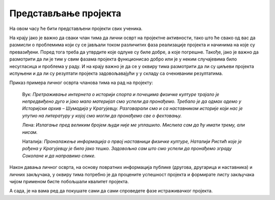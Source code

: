 Представљање пројекта
======================

На овом часу ће бити представљени пројекти свих ученика. 

На крају јако је важно да сваки члан тима да лични осврт на пројектне активности, тако што ће свако од вас да размисли о проблемима који су се јављали током различитих фаза реализације пројекта и начинима на које су превазиђени. Поред тога треба да утврдите које одлуке су биле добре, а које погрешне. Такође, јако је важно да размотрити да ли је тим у свим фазама пројекта функционисао добро или је у неким случајевима било несугласица и проблема у раду. И на крају важно је да се у оквиру тима размотрити да ли су циљеви пројекта испуњени и да ли су резултати пројекта задовољавајући у у складу са очекиваним резултатима. 

Приказ примера личног осврта чланова тима на рад на пројекту: 

    Вук: *Претраживање интернета о историји спорта и почецима физичке културе трајало је непредвиђено дуго и јако мало материјал смо успели да пронађемо. Требало је да одмах одемо у Историјски архив – Шумадија у Крагујевцу. Разговарали смо и са наставником историје који нас је упутио на литературу у којој смо могли да пронађемо све о фехтовању.*

    Лена: *Излагање пред великим бројем људи није ме уплашило. Мислила сам да ћу имати трему, али нисам.*

    Наталија: *Проналажење информација о првој наставници физичке културе, Наталији Ристић које је рођена у Крагујевцу је било јако тешко. Задовољна сам што смо успели да пронађемо зграду Соколане и да направимо слике.* 

Након давања личног осврта, на основу повратних информација публике (другова, другарица и наставника) и личних закључака, у оквиру тима потребно је да процените успешност пројекта и формирате листу закључака чијом применом бисте побољшали квалитет пројекта.

А сада, је на вама ред да покушате сами да сами спроведете фазе истраживачког пројекта.


.. infonote::
 
    Сада је на вама ред да спроведете следеће фазе:

    - презентујете свој пројекат, уживо или онлајн користећи неки од комуникационих сервиса Teams, Meet, Zoom. Нека вам у организацији онлајн презентације помогне наставник или наставница;
    - свако у тиму даје лични осврт о раду у тиму и начину реализације пројекта;
    - процените успешност свог пројекта.

